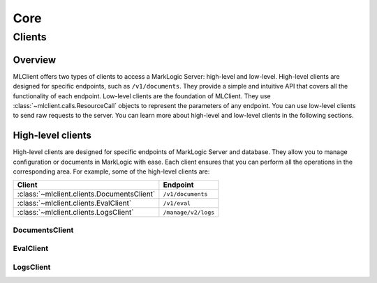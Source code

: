 ====
Core
====

Clients
=======

Overview
--------

MLClient offers two types of clients to access a MarkLogic Server: high-level and low-level.
High-level clients are designed for specific endpoints, such as ``/v1/documents``.
They provide a simple and intuitive API that covers all the functionality of each endpoint.
Low-level clients are the foundation of MLClient. They use :class:`~mlclient.calls.ResourceCall` objects to represent the parameters of any endpoint.
You can use low-level clients to send raw requests to the server.
You can learn more about high-level and low-level clients in the following sections.

High-level clients
------------------

High-level clients are designed for specific endpoints of MarkLogic Server and database.
They allow you to manage configuration or documents in MarkLogic with ease.
Each client ensures that you can perform all the operations in the corresponding area.
For example, some of the high-level clients are:

==========================================  ===================
Client                                      Endpoint
==========================================  ===================
:class:`~mlclient.clients.DocumentsClient`  ``/v1/documents``
:class:`~mlclient.clients.EvalClient`       ``/v1/eval``
:class:`~mlclient.clients.LogsClient`       ``/manage/v2/logs``
==========================================  ===================

DocumentsClient
^^^^^^^^^^^^^^^

EvalClient
^^^^^^^^^^

LogsClient
^^^^^^^^^^
